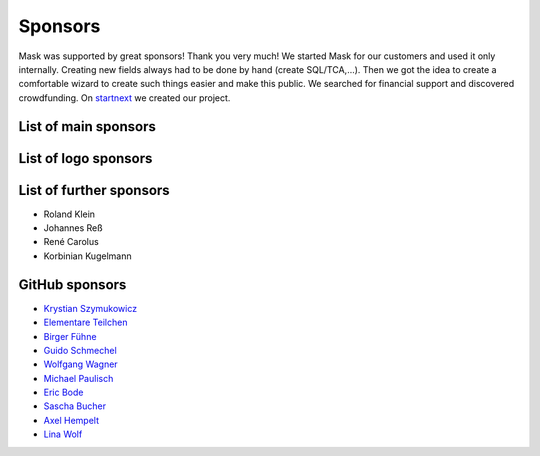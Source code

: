 ﻿.. include:: ../Includes.txt

Sponsors
========

Mask was supported by great sponsors! Thank you very much!
We started Mask for our customers and used it only internally. Creating new fields always had to be done by hand
(create SQL/TCA,...). Then we got the idea to create a comfortable wizard to create such things easier and make this
public. We searched for financial support and discovered crowdfunding. On `startnext <https://www.startnext.com/mask/>`_
we created our project.

List of main sponsors
---------------------

.. figure:: ../Images/SponsorsManual/skidata.jpg
   :alt: Skidata
   :target: https://www.skidata.com
   :class: float-left

.. figure:: ../Images/SponsorsManual/mittwald.jpg
   :alt: Mittwald
   :target: https://www.mittwald.de
   :class: float-left


List of logo sponsors
---------------------

.. figure:: ../Images/SponsorsManual/advancedwebmarketing.jpg
   :alt: Advanced Web Marketing
   :target: https://advancewebmarketing.com
   :class: float-left
   :width: 148px

.. figure:: ../Images/SponsorsManual/checkdomain.jpg
   :alt: checkdomain
   :target: https://www.checkdomain.de
   :class: float-left
   :width: 148px

.. figure:: ../Images/SponsorsManual/dkd.jpg
   :alt: dkd Internet Service GmbH
   :target: https://www.dkd.de/?pk_campaign=mask-crowdfundig
   :class: float-left
   :width: 148px

.. figure:: ../Images/SponsorsManual/eovision.jpg
   :alt: eoVision
   :target: http://www.eovision.at
   :class: float-left
   :width: 148px

.. figure:: ../Images/SponsorsManual/hotelglueck.jpg
   :alt: hotelglück.de
   :target: http://www.hotelglueck.de
   :class: float-left
   :width: 148px

.. figure:: ../Images/SponsorsManual/joppnet.jpg
   :alt: joppnet
   :target: https://www.joppnet.de
   :class: float-left
   :width: 148px

.. figure:: ../Images/SponsorsManual/mbit.jpg
   :alt: MBIT Solutions GMBH
   :target: https://www.mbit.at
   :class: float-left
   :width: 148px

.. figure:: ../Images/SponsorsManual/pinkdata.jpg
   :alt: pinkdata
   :target: http://www.pinkdata.de
   :class: float-left
   :width: 148px

.. figure:: ../Images/SponsorsManual/primeit.jpg
   :alt: PrimeIT
   :target: https://www.primeit.eu
   :class: float-left
   :width: 148px

.. figure:: ../Images/SponsorsManual/profitbricks.jpg
   :alt: ProfitBricks Cloud Computing
   :target: https://www.profitbricks.de
   :class: float-left
   :width: 148px

.. figure:: ../Images/SponsorsManual/rackspeed.jpg
   :alt: rack::SPEED
   :target: https://rackspeed.de
   :class: float-left
   :width: 148px

.. figure:: ../Images/SponsorsManual/robhost.jpg
   :alt: RobHost
   :target: https://www.robhost.de
   :class: float-left
   :width: 148px

.. figure:: ../Images/SponsorsManual/schwabe.jpg
   :alt: Schwabe AG
   :target: https://www.schwabeinformatik.ch
   :class: float-left
   :width: 148px

.. figure:: ../Images/SponsorsManual/seminaris.jpg
   :alt: Seminaris
   :target: http://www.seminaris.de
   :class: float-left
   :width: 148px

.. figure:: ../Images/SponsorsManual/sgalinski.jpg
   :alt: Sgalinski Internet Services
   :target: https://www.sgalinski.de
   :class: float-left
   :width: 148px

.. figure:: ../Images/SponsorsManual/sitedesign.jpg
   :alt: Sitedesign
   :target: http://www.sitedesign.at
   :class: float-left
   :width: 148px

.. figure:: ../Images/SponsorsManual/t3premium.svg
   :alt: T3 Premium Internetagentur
   :target: https://www.t3premium.de/
   :class: float-left
   :width: 148px

.. figure:: ../Images/SponsorsManual/tommoko.jpg
   :alt: Tommoko UG
   :target: http://www.tommoko.com
   :class: float-left
   :width: 148px

.. figure:: ../Images/SponsorsManual/ttg.jpg
   :alt: Tourismus Technologie GmbH
   :target: https://www.ttg.at
   :class: float-left
   :width: 148px

.. figure:: ../Images/SponsorsManual/webservices.jpg
   :alt: web services
   :target: https://taunus-webservices.de
   :class: float-left
   :width: 148px

List of further sponsors
------------------------

*  Roland Klein
*  Johannes Reß
*  René Carolus
*  Korbinian Kugelmann

GitHub sponsors
---------------

*  `Krystian Szymukowicz <https://github.com/kszymukowicz>`__
*  `Elementare Teilchen <https://github.com/ElementareTeilchen>`__
*  `Birger Fühne <https://github.com/bfuhne>`__
*  `Guido Schmechel <https://github.com/ayacoo>`__
*  `Wolfgang Wagner <https://github.com/wowaTYPO3>`__
*  `Michael Paulisch <https://github.com/micha68g>`__
*  `Eric Bode <https://github.com/EricBode>`__
*  `Sascha Bucher <https://github.com/sabuch>`__
*  `Axel Hempelt <https://github.com/hempelta>`__
*  `Lina Wolf <https://github.com/linawolf>`__
